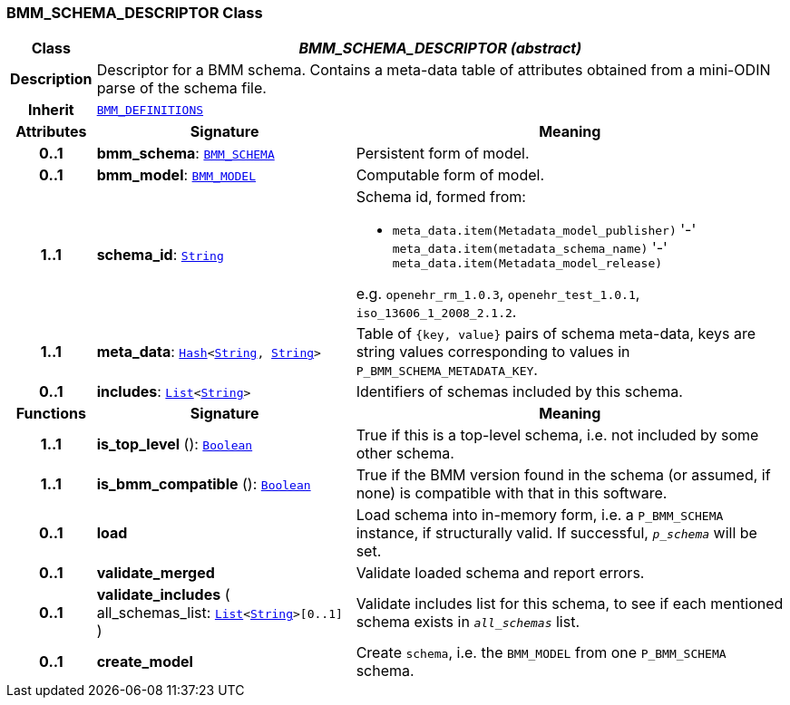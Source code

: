 === BMM_SCHEMA_DESCRIPTOR Class

[cols="^1,3,5"]
|===
h|*Class*
2+^h|*__BMM_SCHEMA_DESCRIPTOR (abstract)__*

h|*Description*
2+a|Descriptor for a BMM schema. Contains a meta-data table of attributes obtained from a mini-ODIN parse of the  schema file.

h|*Inherit*
2+|`<<_bmm_definitions_class,BMM_DEFINITIONS>>`

h|*Attributes*
^h|*Signature*
^h|*Meaning*

h|*0..1*
|*bmm_schema*: `<<_bmm_schema_class,BMM_SCHEMA>>`
a|Persistent form of model.

h|*0..1*
|*bmm_model*: `<<_bmm_model_class,BMM_MODEL>>`
a|Computable form of model.

h|*1..1*
|*schema_id*: `link:/releases/BASE/{base_release}/foundation_types.html#_string_class[String^]`
a|Schema id, formed from:

* `meta_data.item(Metadata_model_publisher)` '-' `meta_data.item(metadata_schema_name)` '-' `meta_data.item(Metadata_model_release)`

e.g. `openehr_rm_1.0.3`, `openehr_test_1.0.1`, `iso_13606_1_2008_2.1.2`.

h|*1..1*
|*meta_data*: `link:/releases/BASE/{base_release}/foundation_types.html#_hash_class[Hash^]<link:/releases/BASE/{base_release}/foundation_types.html#_string_class[String^], link:/releases/BASE/{base_release}/foundation_types.html#_string_class[String^]>`
a|Table of `{key, value}` pairs of schema meta-data, keys are string values corresponding to values in `P_BMM_SCHEMA_METADATA_KEY`.

h|*0..1*
|*includes*: `link:/releases/BASE/{base_release}/foundation_types.html#_list_class[List^]<link:/releases/BASE/{base_release}/foundation_types.html#_string_class[String^]>`
a|Identifiers of schemas included by this schema.
h|*Functions*
^h|*Signature*
^h|*Meaning*

h|*1..1*
|*is_top_level* (): `link:/releases/BASE/{base_release}/foundation_types.html#_boolean_class[Boolean^]`
a|True if this is a top-level schema, i.e. not included by some other schema.

h|*1..1*
|*is_bmm_compatible* (): `link:/releases/BASE/{base_release}/foundation_types.html#_boolean_class[Boolean^]`
a|True if the BMM version found in the schema (or assumed, if none) is compatible with that in this software.

h|*0..1*
|*load*
a|Load schema into in-memory form, i.e. a `P_BMM_SCHEMA` instance, if structurally valid. If successful, `_p_schema_` will be set.

h|*0..1*
|*validate_merged*
a|Validate loaded schema and report errors.

h|*0..1*
|*validate_includes* ( +
all_schemas_list: `link:/releases/BASE/{base_release}/foundation_types.html#_list_class[List^]<link:/releases/BASE/{base_release}/foundation_types.html#_string_class[String^]>[0..1]` +
)
a|Validate includes list for this schema, to see if each mentioned schema exists in `_all_schemas_` list.

h|*0..1*
|*create_model*
a|Create `schema`, i.e. the `BMM_MODEL` from one `P_BMM_SCHEMA` schema.
|===
